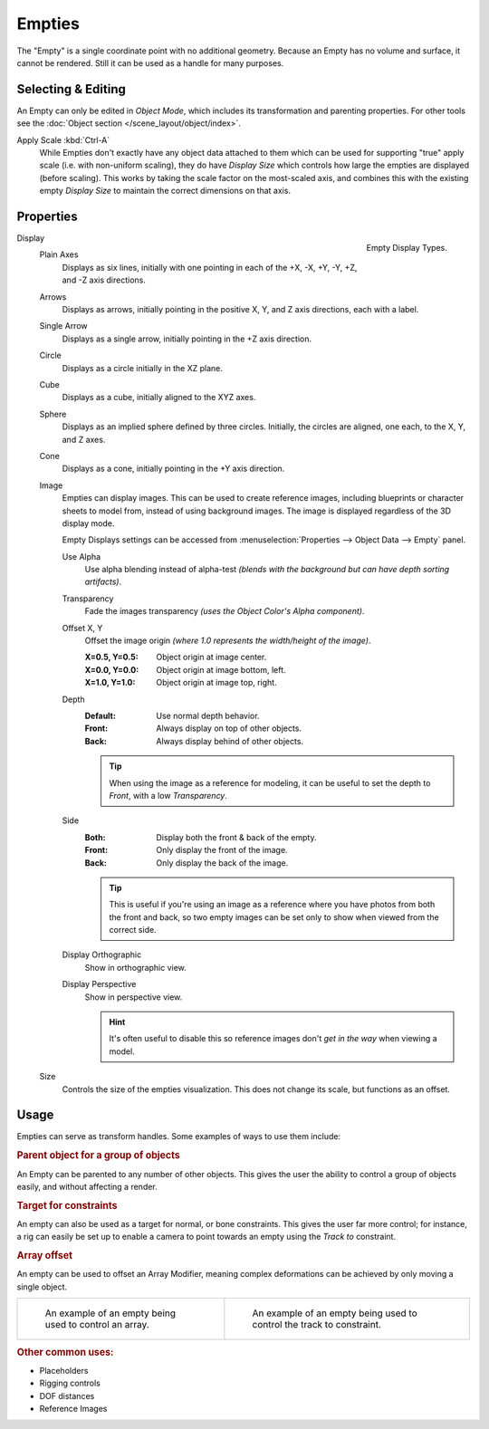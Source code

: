 .. _bpy.types.Object.empty:
.. _bpy.ops.object.empty:
.. (todo add) Needs more detailed use cases.

*******
Empties
*******

The "Empty" is a single coordinate point with no additional geometry.
Because an Empty has no volume and surface, it cannot be rendered.
Still it can be used as a handle for many purposes.


Selecting & Editing
===================

An Empty can only be edited in *Object Mode*, which includes its transformation and parenting properties.
For other tools see the :doc:`Object section </scene_layout/object/index>`.

Apply Scale :kbd:`Ctrl-A`
   While Empties don't exactly have any object data attached to them which can be used for supporting
   "true" apply scale (i.e. with non-uniform scaling), they do have *Display Size* which controls how
   large the empties are displayed (before scaling). This works by taking the scale factor on the most-scaled axis,
   and combines this with the existing empty *Display Size* to maintain the correct dimensions on that axis.


Properties
==========

.. figure:: /images/modeling_empties_draw-types.png
   :align: right

   Empty Display Types.

Display
   Plain Axes
      Displays as six lines, initially with one pointing in each of the +X, -X, +Y, -Y, +Z, and -Z axis directions.
   Arrows
      Displays as arrows, initially pointing in the positive X, Y, and Z axis directions, each with a label.
   Single Arrow
      Displays as a single arrow, initially pointing in the +Z axis direction.
   Circle
      Displays as a circle initially in the XZ plane.
   Cube
      Displays as a cube, initially aligned to the XYZ axes.
   Sphere
      Displays as an implied sphere defined by three circles.
      Initially, the circles are aligned, one each, to the X, Y, and Z axes.
   Cone
      Displays as a cone, initially pointing in the +Y axis direction.
   Image
      Empties can display images. This can be used to create reference images,
      including blueprints or character sheets to model from, instead of using background images.
      The image is displayed regardless of the 3D display mode.

      Empty Displays settings can be accessed from :menuselection:`Properties --> Object Data --> Empty` panel.

      Use Alpha
         Use alpha blending instead of alpha-test
         *(blends with the background but can have depth sorting artifacts)*.
      Transparency
         Fade the images transparency
         *(uses the Object Color's Alpha component)*.
      Offset X, Y
         Offset the image origin
         *(where 1.0 represents the width/height of the image)*.

         :X=0.5, Y=0.5: Object origin at image center.
         :X=0.0, Y=0.0: Object origin at image bottom, left.
         :X=1.0, Y=1.0: Object origin at image top, right.
      Depth
         :Default: Use normal depth behavior.
         :Front: Always display on top of other objects.
         :Back: Always display behind of other objects.

         .. tip::

            When using the image as a reference for modeling,
            it can be useful to set the depth to *Front*, with a low *Transparency*.

      Side
         :Both: Display both the front & back of the empty.
         :Front: Only display the front of the image.
         :Back: Only display the back of the image.

         .. tip::

            This is useful if you're using an image as a reference where you have photos from both the front and back,
            so two empty images can be set only to show when viewed from the correct side.
      Display Orthographic
         Show in orthographic view.
      Display Perspective
         Show in perspective view.

         .. hint::

            It's often useful to disable this so reference images don't
            *get in the way* when viewing a model.

   Size
      Controls the size of the empties visualization. This does not change its scale, but functions as an offset.


Usage
=====

Empties can serve as transform handles. Some examples of ways to use them include:


.. rubric:: Parent object for a group of objects

An Empty can be parented to any number of other objects.
This gives the user the ability to control a group of objects easily, and without affecting a render.


.. rubric:: Target for constraints

An empty can also be used as a target for normal, or bone constraints.
This gives the user far more control; for instance,
a rig can easily be set up to enable a camera to point towards an empty using the *Track to* constraint.


.. rubric:: Array offset

An empty can be used to offset an Array Modifier,
meaning complex deformations can be achieved by only moving a single object.

.. list-table::

   * - .. figure:: /images/modeling_modifiers_generate_array_example-fractal-1.jpg
          :width: 320px

          An example of an empty being used to control an array.

     - .. figure:: /images/modeling_empties_example-track-to-simple.png
          :width: 320px

          An example of an empty being used to control the track to constraint.


.. rubric:: Other common uses:

- Placeholders
- Rigging controls
- DOF distances
- Reference Images
